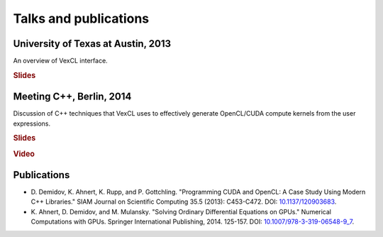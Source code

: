 Talks and publications
======================

.. seealso::

    Slides for these and other talks may be found at
    https://speakerdeck.com/ddemidov.

University of Texas at Austin, 2013
-----------------------------------

An overview of VexCL interface.

.. rubric:: Slides

.. raw:: html

    <script async class="speakerdeck-embed" data-id="c67d3af0e6f901303c9a0a9f06e2021b" data-ratio="1.6" src="//speakerdeck.com/assets/embed.js"></script>

Meeting C++, Berlin, 2014
-------------------------

Discussion of C++ techniques that VexCL uses to effectively generate
OpenCL/CUDA compute kernels from the user expressions.

.. rubric:: Slides

.. raw:: html

    <script async class="speakerdeck-embed" data-id="2263263024560132bddb12a238f45ab0" data-ratio="1.6" src="//speakerdeck.com/assets/embed.js"></script>

.. rubric:: Video

.. raw:: html

    <iframe width="560" height="315" src="https://www.youtube.com/embed/W8onyk2Rraw" frameborder="0" allowfullscreen></iframe>

Publications
------------

- D. Demidov, K. Ahnert, K. Rupp, and P. Gottchling. "Programming CUDA and
  OpenCL: A Case Study Using Modern C++ Libraries." SIAM Journal on Scientific
  Computing 35.5 (2013): C453-C472. DOI: `10.1137/120903683`_.
- K. Ahnert, D. Demidov, and M. Mulansky. "Solving Ordinary Differential
  Equations on GPUs." Numerical Computations with GPUs. Springer International
  Publishing, 2014. 125-157. DOI: `10.1007/978-3-319-06548-9_7`_.
  
.. _10.1137/120903683: http://dx.doi.org/10.1137/120903683
.. _10.1007/978-3-319-06548-9_7: http://dx.doi.org/10.1007/978-3-319-06548-9_7
